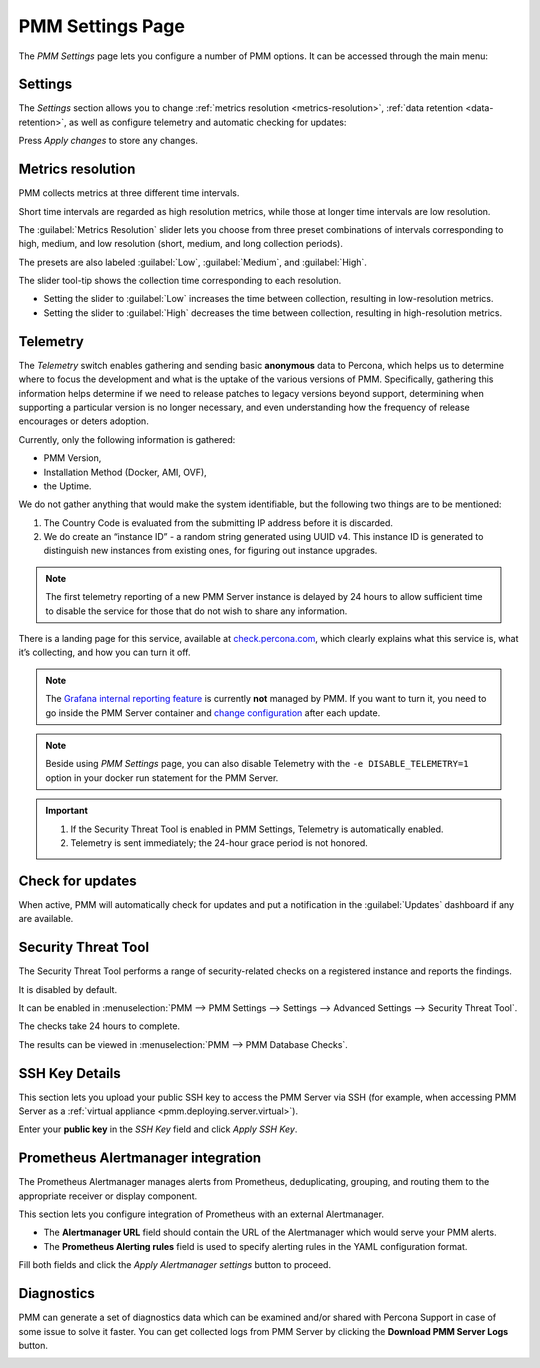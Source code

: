 .. _server-admin-gui-pmm-settings-page:

#################
PMM Settings Page
#################

The *PMM Settings* page lets you configure a number of PMM options. It can be accessed through the main menu:

.. image:: /.res/graphics/png/pmm-add-instance.png

********
Settings
********

The *Settings* section allows you to change :ref:`metrics resolution <metrics-resolution>`, :ref:`data retention <data-retention>`, as well as configure telemetry and automatic checking for updates:

.. image:: /.res/graphics/png/pmm.settings_settings.png

Press *Apply changes* to store any changes.

.. _server-admin-gui-metrics-resolution:

******************
Metrics resolution
******************

PMM collects metrics at three different time intervals.

Short time intervals are regarded as high resolution metrics, while those at longer time intervals are low resolution.

The :guilabel:`Metrics Resolution` slider lets you choose from three preset combinations of intervals corresponding to high, medium, and low resolution (short, medium, and long collection periods).

The presets are also labeled :guilabel:`Low`, :guilabel:`Medium`, and :guilabel:`High`.

The slider tool-tip shows the collection time corresponding to each resolution.

- Setting the slider to :guilabel:`Low` increases the time between collection, resulting in low-resolution metrics.

- Setting the slider to :guilabel:`High` decreases the time between collection, resulting in high-resolution metrics.

.. _server-admin-gui-telemetry:

*********
Telemetry
*********

The *Telemetry* switch enables gathering and sending basic **anonymous** data to Percona, which helps us to determine where to focus the development and what is the uptake of the various versions of PMM. Specifically, gathering this information helps determine if we need to release patches to legacy versions beyond support, determining when supporting a particular version is no longer necessary, and even understanding how the frequency of release encourages or deters adoption.

Currently, only the following information is gathered:

* PMM Version,
* Installation Method (Docker, AMI, OVF),
* the Uptime.

We do not gather anything that would make the system identifiable, but the following two things are to be mentioned:

1. The Country Code is evaluated from the submitting IP address before it is discarded.

2. We do create an “instance ID” - a random string generated using UUID v4.  This instance ID is generated to distinguish new instances from existing ones, for figuring out instance upgrades.

.. note:: The first telemetry reporting of a new PMM Server instance is delayed by 24 hours to allow sufficient time to disable the service for those that do not wish to share any information.

There is a landing page for this service, available at `check.percona.com <https://check.percona.com>`_, which clearly explains what this service is, what it’s collecting, and how you can turn it off.

.. note:: The `Grafana internal reporting feature <https://grafana.com/docs/grafana/latest/installation/configuration/#reporting-enabled>`_ is currently **not** managed by PMM. If you want to turn it, you need to go inside the PMM Server container and `change configuration <https://grafana.com/docs/grafana/latest/installation/configuration/#reporting-enabled>`_ after each update.

.. note:: Beside using *PMM Settings* page, you can also disable Telemetry with the ``-e DISABLE_TELEMETRY=1`` option in your docker run statement for the PMM Server.

.. important::

   1. If the Security Threat Tool is enabled in PMM Settings, Telemetry is automatically enabled.
   2. Telemetry is sent immediately; the 24-hour grace period is not honored.

.. _server-admin-gui-check-for-updates:      

*****************
Check for updates
*****************

When active, PMM will automatically check for updates and put a notification in the :guilabel:`Updates` dashboard if any are available.

.. _server-admin-gui-stt:

********************
Security Threat Tool
********************

The Security Threat Tool performs a range of security-related checks on a registered instance and reports the findings.

It is disabled by default.

It can be enabled in :menuselection:`PMM --> PMM Settings --> Settings --> Advanced Settings --> Security Threat Tool`.

The checks take 24 hours to complete.

The results can be viewed in :menuselection:`PMM --> PMM Database Checks`.

.. seealso:: :ref:`Security Threat Tool main page <platform.stt>`

***************          
SSH Key Details
***************

This section lets you upload your public SSH key to access the PMM Server via SSH (for example, when accessing PMM Server as a :ref:`virtual appliance <pmm.deploying.server.virtual>`).

.. image:: /.res/graphics/png/pmm.settings_ssh_key.png

Enter your **public key** in the *SSH Key* field and click *Apply SSH Key*.

.. _prometheus-alertmanager-integration:

***********************************
Prometheus Alertmanager integration
***********************************

The Prometheus Alertmanager manages alerts from Prometheus, deduplicating, grouping, and routing them to the appropriate receiver or display component.

This section lets you configure integration of Prometheus with an external Alertmanager. 

* The **Alertmanager URL** field should contain the URL of the Alertmanager which would serve your PMM alerts.

* The **Prometheus Alerting rules** field is used to specify alerting rules in the YAML configuration format.

.. image:: /.res/graphics/png/pmm.settings_alertmanager.png

Fill both fields and click the *Apply Alertmanager settings* button to proceed.

.. seealso::

   - `Prometheus Alertmanager documentation <https://prometheus.io/docs/alerting/alertmanager/>`_
   - `Prometheus Alertmanager alerting rules <https://prometheus.io/docs/prometheus/latest/configuration/alerting_rules/>`_

***********
Diagnostics
***********

PMM can generate a set of diagnostics data which can be examined and/or shared with Percona Support in case of some issue to solve it faster.  You can get collected logs from PMM Server 
by clicking the **Download PMM Server Logs** button.

.. image:: /.res/graphics/png/pmm.settings_iagnostics.png

.. seealso:: :ref:`troubleshoot-connection`
